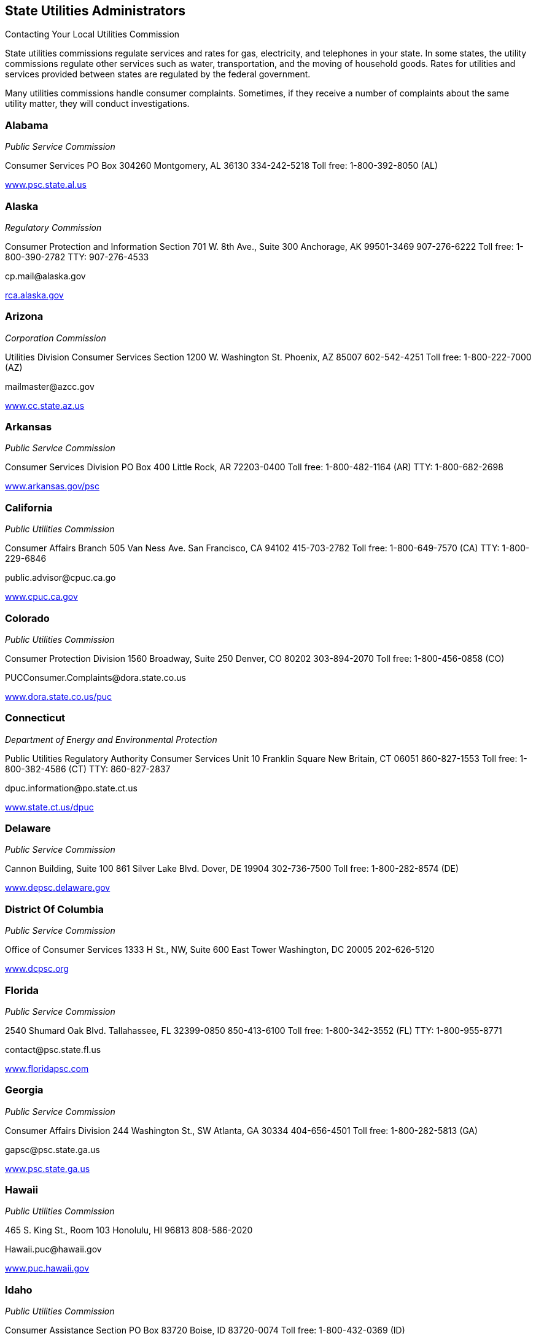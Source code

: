 [[state_utilities_administrators]]

== State Utilities Administrators


.Contacting Your Local Utilities Commission
****
State utilities commissions regulate services  and rates for gas, electricity, and telephones  in your state. In some states, the utility commissions  regulate other services such as water, transportation,  and the moving of household goods. Rates for utilities  and services provided between states are regulated by  the federal government. 

Many utilities commissions handle consumer complaints.  Sometimes, if they receive a number of complaints about the  same utility matter, they will conduct investigations. 


****



=== Alabama

_Public Service Commission_ 

Consumer Services PO Box 304260 Montgomery, AL 36130 334-242-5218 Toll free: 1-800-392-8050 (AL) 

link:$$http://www.psc.state.al.us$$[www.psc.state.al.us] 


=== Alaska

_Regulatory Commission_ 

Consumer Protection and Information Section 701 W. 8th Ave., Suite 300 Anchorage, AK 99501-3469 907-276-6222 Toll free: 1-800-390-2782 TTY: 907-276-4533 

pass:[<email>cp.mail@alaska.gov</email>] 

link:$$http:rca.alaska.gov$$[rca.alaska.gov] 


=== Arizona

_Corporation Commission_ 

Utilities Division Consumer Services Section 1200 W. Washington St. Phoenix, AZ 85007 602-542-4251 Toll free: 1-800-222-7000 (AZ) 

pass:[<email>mailmaster@azcc.gov</email>] 

link:$$http://www.cc.state.az.us$$[www.cc.state.az.us] 


=== Arkansas

_Public Service Commission_ 

Consumer Services Division PO Box 400 Little Rock, AR 72203-0400 Toll free: 1-800-482-1164 (AR) TTY: 1-800-682-2698 

link:$$http://www.arkansas.gov/psc$$[www.arkansas.gov/psc] 


=== California

_Public Utilities Commission_ 

Consumer Affairs Branch 505 Van Ness Ave. San Francisco, CA 94102 415-703-2782 Toll free: 1-800-649-7570 (CA) TTY: 1-800-229-6846 

pass:[<email>public.advisor@cpuc.ca.go</email>] 

link:$$http://www.cpuc.ca.gov$$[www.cpuc.ca.gov] 


=== Colorado

_Public Utilities Commission_ 

Consumer Protection Division 1560 Broadway, Suite 250 Denver, CO 80202 303-894-2070 Toll free: 1-800-456-0858 (CO) 

pass:[<email>PUCConsumer.Complaints@dora.state.co.us</email>] 

link:$$http://www.dora.state.co.us/puc$$[www.dora.state.co.us/puc] 


=== Connecticut

_Department of Energy and Environmental Protection_ 

Public Utilities Regulatory Authority Consumer Services Unit 10 Franklin Square New Britain, CT 06051 860-827-1553 Toll free: 1-800-382-4586 (CT) TTY: 860-827-2837 

pass:[<email>dpuc.information@po.state.ct.us</email>] 

link:$$http://www.state.ct.us/dpuc$$[www.state.ct.us/dpuc] 


=== Delaware

_Public Service Commission_ 

Cannon Building, Suite 100 861 Silver Lake Blvd. Dover, DE 19904 302-736-7500 Toll free: 1-800-282-8574 (DE) 

link:$$http://www.depsc.delaware.gov$$[www.depsc.delaware.gov] 


=== District Of Columbia

_Public Service Commission_ 

Office of Consumer Services 1333 H St., NW, Suite 600 East Tower Washington, DC 20005 202-626-5120 

link:$$http://www.dcpsc.org$$[www.dcpsc.org] 


=== Florida

_Public Service Commission_ 

2540 Shumard Oak Blvd. Tallahassee, FL 32399-0850 850-413-6100 Toll free: 1-800-342-3552 (FL) TTY: 1-800-955-8771 

pass:[<email>contact@psc.state.fl.us</email>] 

link:$$http://www.floridapsc.com$$[www.floridapsc.com] 


=== Georgia

_Public Service Commission_ 

Consumer Affairs Division 244 Washington St., SW Atlanta, GA 30334 404-656-4501 Toll free: 1-800-282-5813 (GA) 

pass:[<email>gapsc@psc.state.ga.us</email>] 

link:$$http://www.psc.state.ga.us$$[www.psc.state.ga.us] 


=== Hawaii

_Public Utilities Commission_ 

465 S. King St., Room 103 Honolulu, HI 96813 808-586-2020 

pass:[<email>Hawaii.puc@hawaii.gov</email>] 

link:$$http://www.puc.hawaii.gov$$[www.puc.hawaii.gov] 


=== Idaho

_Public Utilities Commission_ 

Consumer Assistance Section PO Box 83720 Boise, ID 83720-0074 Toll free: 1-800-432-0369 (ID) 

link:$$http://www.puc.idaho.gov$$[www.puc.idaho.gov] 


=== Illinois

_Commerce Commission_ 

Consumer Affairs 527 E. Capitol Ave. Springfield, IL 62701 217-782-2024 Toll free: 1-800-524-0795 (IL) TTY: 1-800-858-9277 

link:$$http://www.icc.illinois.gov$$[www.icc.illinois.gov] 


=== Indiana

_Utility Regulatory Commission_ 

Consumer Affairs Division 101 W. Washington St., Suite 1500E Indianapolis, IN 46204 317-232-2712 Toll free: 1-800-851-4268 (IN) TTY: 317-232-8556 

link:$$http://www.in.gov/iurc$$[www.in.gov/iurc] 


=== Iowa

_Utilities Board_ 

Customer Service Group 1375 E. Court Ave., Room 69 Des Moines, IA 50319-0069 515-725-7321 Toll free: 1-877-565-4450 (IA) 

pass:[<email>customer@iub.iowa.gov</email>] 

link:$$http://www.state.ia.us/iub$$[www.state.ia.us/iub] 


=== Kansas

_Corporation Commission_ 

Office of Consumer Protection 1500 S.W. Arrowhead Rd. Topeka, KS 66604 785-271-3140 Toll free: 1-800-662-0027 (KS) TTY: 1-800-766-3777 

pass:[<email>public.affairs@kcc.ks.gov</email>] 

link:$$http://www.kcc.state.ks.us$$[www.kcc.state.ks.us] 


=== Kentucky

_Public Service Commission_ 

211 Sower Blvd. PO Box 615 Frankfort, KY 40602 502-564-3940 Toll free: 1-800-772-4636 TTY: 1-800-648-6056 

pass:[<email>psc.consumer.inquiry@ky.gov</email>] 

link:$$http://www.psc.state.ky.us$$[www.psc.state.ky.us] 


=== Louisiana

_Public Service Commission_ 

Galvez Building, 12th Floor 602 N. 5th St. PO Box 91154 Baton Rouge, LA 70821-9154 225-342-4404 Toll free: 1-800-256-2397 (LA) 

link:$$http://www.lpsc.org$$[www.lpsc.org] 


=== Maine

_Public Utilities Commission_ 

Consumer Assistance Division 18 State House Station Augusta, ME 04333-0018 207-287-3831 Toll free: 1-800-452-4699 (ME) TTY: 1-800-437-1220 

pass:[<email>maine.puc@maine.gov</email>] 

link:$$http://www.state.me.us/mpuc/index.shtml$$[www.state.me.us/mpuc/index.shtml] 


=== Maryland

_Public Service Commission_ 

Six St. Paul St., 16th Floor Baltimore, MD 21202 410-767-8000 Toll free: 1-800-492-0474 TTY: 1-800-201-7165 

link:$$http://www.psc.state.md.us$$[www.psc.state.md.us] 


=== Massachusetts

_Department of Public Utilities_ 

Consumer Division One South Station, Suite 2 Boston, MA 02110 617-737-2836 Toll free: 1-877-886-5066 

pass:[<email>DPUConsumer.Complaints@state.ma.us</email>] 

link:$$http://www.mass.gov/dpu$$[www.mass.gov/dpu] 


=== Michigan

_Public Service Commission_ 

PO Box 30221 Lansing, MI 48909 517-241-6180 Toll free: 1-800-292-9555 (MI) 

pass:[<email>mpsc_commissioners@michigan.gov</email>] 

link:$$http://www.michigan.gov/mpsc$$[www.michigan.gov/mpsc] 


=== Minnesota

_Public Utilities Commission_ 

Consumer Affairs Office 121 7th Pl. E, Suite 350 St. Paul, MN 55101-2147 651-296-0406 Toll free: 1-800-657-3782 

pass:[<email>consumer.puc@state.mn.us</email>] 

link:$$http://www.puc.state.mn.us$$[www.puc.state.mn.us] 


=== Mississippi

Public Service Commission 

P.O. Box 1174 Jackson, MS 39215 601-961-5430 (Central District) 601-961-5450 (Northern District)  601-961-5440 (Southern District)  Toll free: 1-800-356-6430 (Central District)  Toll free: 1-800-356-6428 (Northern District)  Toll free: 1-800-356-6429 (Southern District) 

link:$$http://www.psc.state.ms.us$$[www.psc.state.ms.us] 


=== Missouri

_Public Service Commission_ 

Consumer Services Department 200 Madison St. PO Box 360 Jefferson City, MO 65102-0360 573-751-3234 Toll free: 1-800-392-4211 (MO) TTY: 573-522-9061 

pass:[<email>pscinfo@psc.mo.gov</email>] 

link:$$http://www.psc.mo.gov$$[www.psc.mo.gov] 


=== Montana

_Public Service Commission_ 

PO Box 202601 Helena, MT 59620-2601 406-444-6150 Toll free: 1-800-646-6150 (MT) TTY: 406-444-4212 

link:$$http://www.psc.mt.gov$$[www.psc.mt.gov] 


=== Nebraska

_Public Service Commission_ 

1200 N St., Suite 300 Lincoln, NE 68508 402-471-3101 Toll free: 1-800-526-0017 (NE) TTY: 402-471-0213 

link:$$http://www.psc.state.ne.us$$[www.psc.state.ne.us] 


=== Nevada

_Public Utilities Commission_ 

Consumer Division 1150 E. William St. Carson City, NV 89701-3109 775-684-6100 702-486-2600 (Las Vegas) 

link:$$pucweb1.state.nv.us/pucn/PUCHome.aspx$$[pucweb1.state.nv.us/pucn/PUCHome.aspx] 


=== New Hampshire

_Public Utilities Commission_ 

Consumer Affairs Division 21 S. Fruit St., Suite 10 Concord, NH 03301-2429 603-271-2431 Toll free: 1-800-852-3793 (NH) TTY: 1-800-735-2964 (NH) 

pass:[<email>puc@puc.nh.gov</email>] 

link:$$http://www.puc.state.nh.us$$[www.puc.state.nh.us] 


=== New Jersey

_Board of Public Utilities_ 

Division of Customer Assistance 44 S. Clinton Ave. Trenton, NJ 08625 609-341-9188 Toll free: 1-800-624-0241 (NJ) Toll free: 1-800-624-0331 (Cable Complaints) 

link:$$http://www.bpu.state.nj.us$$[www.bpu.state.nj.us] 


=== New Mexico

_Public Regulation Commission_ 

Consumer Relations Division Utilities Division 1120 Paseo de Peralta PO Box 1269 Santa Fe, NM 87501 505-827-4592 Toll free: 1-888-427-5772 TTY: 505-827-6911 

pass:[<email>crd.complaints@state.nm.us</email>] 

link:$$http://www.nmprc.state.nm.us$$[www.nmprc.state.nm.us] 


=== New York

_Department of Public Service_ 

Office of Consumer Services 3 Empire State Plaza Albany, NY 12223 518-474-7080 Toll free: 1-800-342-3377 (NY - General Complaints) Toll free: 1-888-342-3355 (Termination) TTY: 1-800-662-1220 

pass:[<email>csd@dps.ny.gov</email>] 

link:$$http://www.askpsc.com$$[www.askpsc.com] 


=== North Carolina

_Utilities Commission_ 

Consumer Services 4325 Mail Service Center Raleigh, NC 27699-4325 919-733-9277 Toll free: 1-866-380-9816 

pass:[<email>consumer.services@psncuc.nc.gov</email>] 

link:$$http://www.ncuc.commerce.state.nc.us$$[www.ncuc.commerce.state.nc.us] 


=== North Dakota

_Public Service Commission_ 

600 E. Boulevard Ave., Dept. 408 Bismarck, ND 58505-0480 701-328-2400 Toll free: 1-877-245-6685 TTY: 1-800-366-6888 (ND) 

pass:[<email>ndpsc@nd.gov</email>] 

link:$$http://www.psc.state.nd.us$$[www.psc.state.nd.us] 


=== Ohio

_Consumers&rsquo; Counsel_ 

10 W. Broad St., Suite 1800 Columbus, OH 43215-3485 614-466-8574 (Outside OH) Toll free: 1-877-742-5622 

pass:[<email>occ@occ.state.oh.us</email>] 

link:$$http://www.pickocc.org$$[www.pickocc.org] 

_Public Utilities Commission_ 

180 E. Broad St. Columbus, OH 43215 614-466-3292  Toll free: 1-800-686-7826 (OH)  TTY: 1-800-686-1570 (OH) 

link:$$http://www.puco.ohio.gov$$[www.puco.ohio.gov] 


=== Oklahoma

_Corporation Commission_ 

Consumer Services Division PO Box 52000 Oklahoma City, OK 73152-2000 405-522-0478 Toll free: 1-800-522-8154 (OK) 

link:$$http://www.occeweb.com$$[www.occeweb.com] 


=== Oregon

_Public Utility Commission_ 

Consumer Services Division 550 Capitol St., NE, Suite 215 PO Box 2148 Salem, OR 97308-2148 Toll free: 1-800-522-2404 TTY: 1-800-648-3458 (OR) 

pass:[<email>puc.consumer@state.or.us</email>] 

link:$$http://www.puc.state.or.us$$[www.puc.state.or.us] 


=== Pennsylvania

_Pennsylvania Office of Consumer Advocate_ 

Office of the Attorney General 555 Walnut St., 5th Floor, Forum Place Harrisburg, PA 17101-1923 717-783-5048 Toll free: 1-800-684-6560 (PA) 

pass:[<email>consumer@paoca.org</email>] 

link:$$http://www.oca.state.pa.us$$[www.oca.state.pa.us] 

_Public Utility Commission_ 

Bureau of Consumer Services PO Box 3265 Harrisburg, PA 17105-3265 

link:$$http://www.puc.state.pa.us$$[www.puc.state.pa.us] 


=== Puerto Rico

_Public Service Commission_ 

PO Box 190870 San Juan, PR 00918 787-756-1919 

link:$$http://www.csp.gobierno.pr$$[www.csp.gobierno.pr] 


=== Rhode Island

_Public Utilities Commission_ 

Consumer Section 89 Jefferson Blvd. Warwick, RI 02888 401-780-9700 

pass:[<email>consumer.section@ripuc.org</email>] 

link:$$http://www.ripuc.org$$[www.ripuc.org] 


=== South Carolina

_Office of Regulatory Staff_ 

Consumer Services Division 1401 Main St., Suite 900 Columbia, SC 29201 803-737-5230 Toll free: 1-800-922-1531 (SC) TTY: 1-800-334-2217 (SC) 

link:$$http://www.regulatorystaff.sc.gov$$[www.regulatorystaff.sc.gov] 


=== South Dakota

_Public Utilities Commission_ 

Consumer Affairs 500 E. Capitol Ave. Pierre, SD 57501-5070 605-773-3201 (General) Toll free: 1-800-332-1782 

pass:[<email>PUCConsumerInfo@state.sd.us</email>] 

link:$$http://www.puc.sd.gov$$[www.puc.sd.gov] 


=== Tennessee

_Regulatory Authority_ 

Consumer Services Division 460 James Robertson Pkwy. Nashville, TN 37243-0505 615-741-2904 Toll free: 1-800-342-8359 (Consumer Services) TTY: 1-888-276-0677 

pass:[<email>PUCConsumerInfo@state.sd.us</email>] 

link:$$http://www.state.tn.us/tra$$[www.state.tn.us/tra] 


=== Texas

_Public Utility Commission_ 

Customer Protection 1701 N. Congress Ave. PO Box 13326 Austin, TX 78711-3326 512-936-7120 Toll free: 1-888-782-8477 TTY: 1-800-735-2988 

pass:[<email>customer@puc.state.tx.us</email>] 

link:$$http://www.puc.state.tx.us$$[www.puc.state.tx.us] 


=== Utah

_Division of Public Utilities_ 

160 East 300 South Salt Lake City, UT 84114-6751 Toll free: 1-800-874-0904 (UT) TTY: 801-530-6769 

pass:[<email>psc@utah.gov</email>] 

link:$$http://www.psc.utah.gov$$[www.psc.utah.gov] 


=== Vermont

_Public Service Board_ 

112 State St., 4th Floor Montpelier, VT 05620-2701 802-828-2358 TTY: 1-800-253-0191 (VT) 

pass:[<email>psb.clerk@state.vt.us</email>] 

link:$$http://www.psb.vermont.gov$$[www.psb.vermont.gov] 


=== Virginia

_State Corporation Commission_ 

Division of Energy Regulation PO Box 1197 Richmond, VA 23218 Toll free: 1-800-552-7945 (VA) TTY: 804-371-9206 

pass:[<email>EnergyReg@scc.virginia.gov</email>] 

link:$$http://www.scc.virginia.gov$$[www.scc.virginia.gov] 


=== Washington

_Utilities and Transportation Commission_ 

Consumer Protection PO Box 47250 Olympia, WA 98504 360-664-1160 Toll free: 1-888-333-9882 TTY: 1-800-416-5289 

pass:[<email>consumer@utc.wa.gov</email>] 

link:$$http://www.utc.wa.gov$$[www.utc.wa.gov] 


=== West Virginia

_Consumer Advocate Division_ 

723 Kanawha Blvd., E Union Building, Suite 700 Charleston, WV 25301 304-558-0526 

link:$$http://www.cad.state.wv.us$$[www.cad.state.wv.us] 

_Public Service Commission_ 

Customer Assistance PO Box 812 201 Brooks St. Charleston, WV 25323 304-340-0300 Toll free: 1-800-642-8544 

link:$$http://www.psc.state.wv.us$$[www.psc.state.wv.us] 


=== Wisconsin

_Public Service Commission_ 

Consumer Affairs Unit PO Box 7854 Madison, WI 53707-7854 608-266-2001 Toll free: 1-800-225-7729 TTY: 608-267-1479 

link:$$http://psc.wi.gov$$[psc.wi.gov] 


=== Wyoming

_Public Service Commission_ 

2515 Warren Ave., Suite 300 Cheyenne, WY 82002 307-777-7427 Toll free: 1-888-570-9905 (WY) 

pass:[<email>wyoming_psc@wyo.gov</email>] 

link:$$http://psc.state.wy.us$$[psc.state.wy.us] 


